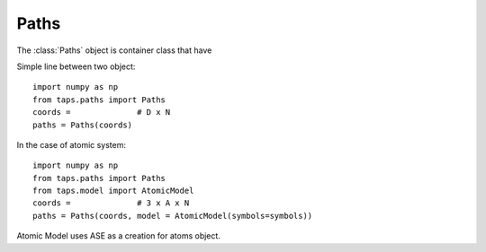 .. module:: taps.paths
.. module:: paths

=====
Paths
=====

The :class:`Paths` object is container class that have

Simple line between two object::

    import numpy as np
    from taps.paths import Paths
    coords =              # D x N
    paths = Paths(coords)

In the case of atomic system::

  import numpy as np
  from taps.paths import Paths
  from taps.model import AtomicModel
  coords =              # 3 x A x N
  paths = Paths(coords, model = AtomicModel(symbols=symbols))

Atomic Model uses ASE as a creation for atoms object.
